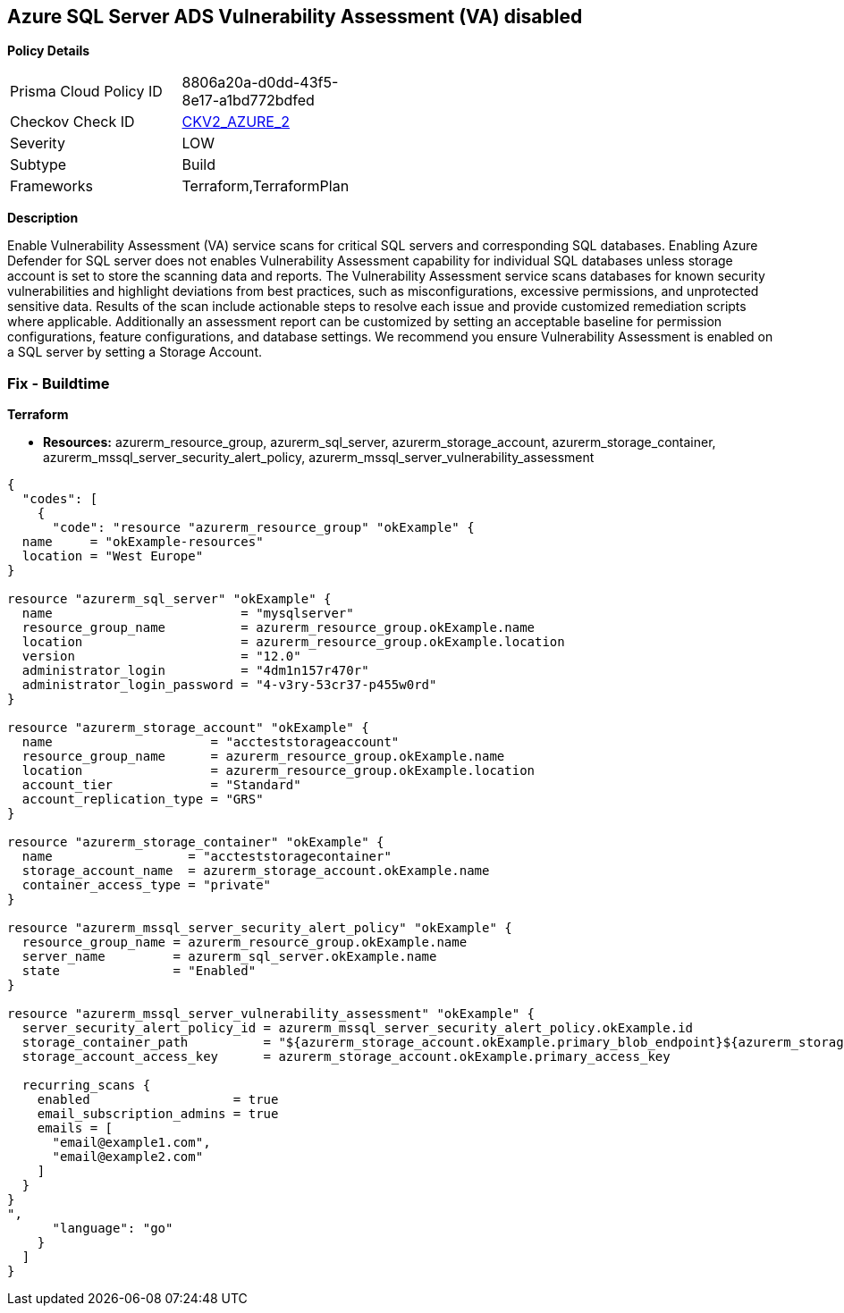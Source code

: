 == Azure SQL Server ADS Vulnerability Assessment (VA) disabled


*Policy Details* 

[width=45%]
[cols="1,1"]
|=== 
|Prisma Cloud Policy ID 
| 8806a20a-d0dd-43f5-8e17-a1bd772bdfed

|Checkov Check ID 
| https://github.com/bridgecrewio/checkov/blob/main/checkov/terraform/checks/graph_checks/azure/VAisEnabledInStorageAccount.yaml[CKV2_AZURE_2]

|Severity
|LOW

|Subtype
|Build

|Frameworks
|Terraform,TerraformPlan

|=== 



*Description* 


Enable Vulnerability Assessment (VA) service scans for critical SQL servers and corresponding SQL databases.
Enabling Azure Defender for SQL server does not enables Vulnerability Assessment capability for individual SQL databases unless storage account is set to store the scanning data and reports.
The Vulnerability Assessment service scans databases for known security vulnerabilities and highlight deviations from best practices, such as misconfigurations, excessive permissions, and unprotected sensitive data.
Results of the scan include actionable steps to resolve each issue and provide customized remediation scripts where applicable.
Additionally an assessment report can be customized by setting an acceptable baseline for permission configurations, feature configurations, and database settings.
We recommend you ensure Vulnerability Assessment is enabled on a SQL server by setting a Storage Account.

=== Fix - Buildtime


*Terraform* 


* *Resources:* azurerm_resource_group, azurerm_sql_server, azurerm_storage_account, azurerm_storage_container, azurerm_mssql_server_security_alert_policy, azurerm_mssql_server_vulnerability_assessment


[source,go]
----
{
  "codes": [
    {
      "code": "resource "azurerm_resource_group" "okExample" {
  name     = "okExample-resources"
  location = "West Europe"
}

resource "azurerm_sql_server" "okExample" {
  name                         = "mysqlserver"
  resource_group_name          = azurerm_resource_group.okExample.name
  location                     = azurerm_resource_group.okExample.location
  version                      = "12.0"
  administrator_login          = "4dm1n157r470r"
  administrator_login_password = "4-v3ry-53cr37-p455w0rd"
}

resource "azurerm_storage_account" "okExample" {
  name                     = "accteststorageaccount"
  resource_group_name      = azurerm_resource_group.okExample.name
  location                 = azurerm_resource_group.okExample.location
  account_tier             = "Standard"
  account_replication_type = "GRS"
}

resource "azurerm_storage_container" "okExample" {
  name                  = "accteststoragecontainer"
  storage_account_name  = azurerm_storage_account.okExample.name
  container_access_type = "private"
}

resource "azurerm_mssql_server_security_alert_policy" "okExample" {
  resource_group_name = azurerm_resource_group.okExample.name
  server_name         = azurerm_sql_server.okExample.name
  state               = "Enabled"
}

resource "azurerm_mssql_server_vulnerability_assessment" "okExample" {
  server_security_alert_policy_id = azurerm_mssql_server_security_alert_policy.okExample.id
  storage_container_path          = "${azurerm_storage_account.okExample.primary_blob_endpoint}${azurerm_storage_container.okExample.name}/"
  storage_account_access_key      = azurerm_storage_account.okExample.primary_access_key

  recurring_scans {
    enabled                   = true
    email_subscription_admins = true
    emails = [
      "email@example1.com",
      "email@example2.com"
    ]
  }
}
",
      "language": "go"
    }
  ]
}
----
